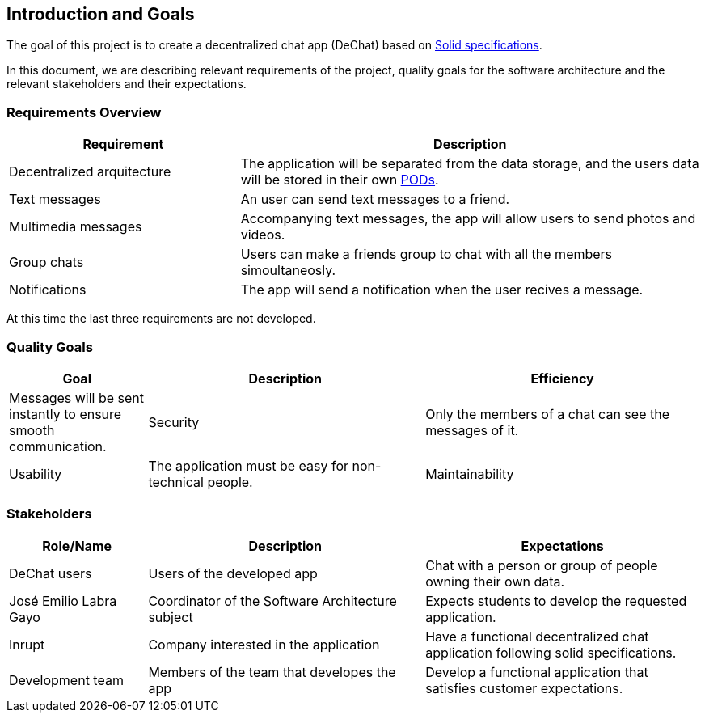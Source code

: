[[section-introduction-and-goals]]
== Introduction and Goals


****
The goal of this project is to create a decentralized chat app (DeChat) based on link:https://github.com/solid/solid-spec[Solid specifications].

In this document, we are describing relevant requirements of the project, quality goals for the software architecture and the relevant stakeholders and their expectations.
****

=== Requirements Overview


****
[options="header",cols="1,2"]
|===
| *Requirement* | *Description*
| Decentralized arquitecture | The application will be separated from the data storage, and the users data will be stored in their own link:https://solid.inrupt.com/how-it-works[PODs].
| Text messages | An user can send text messages to a friend.
| Multimedia messages | Accompanying text messages, the app will allow users to send photos and videos. 
| Group chats | Users can make a friends group to chat with all the members simoultaneosly.
| Notifications | The app will send a notification when the user recives a message.
|===
At this time the last three requirements are not developed.
****

=== Quality Goals


****
[options="header",cols="1,2,2"]
|===
| *Goal* | *Description*
| Efficiency | Messages will be sent instantly to ensure smooth communication.
| Security | Only the members of a chat can see the messages of it.
| Usability | The application must be easy for non-technical people.
| Maintainability | The source code should be as clean as possible for better maintainability.
|===
****

=== Stakeholders


****
[options="header",cols="1,2,2"]
|===
| *Role/Name* | *Description* | *Expectations*
| DeChat users | Users of the developed app | Chat with a person or group of people owning their own data.
| José Emilio Labra Gayo | Coordinator of the Software Architecture subject | Expects students to develop the requested application. 
| Inrupt | Company interested in the application | Have a functional decentralized chat application following solid specifications.
| Development team | Members of the team that developes the app | Develop a functional application that satisfies customer expectations.
|===
****
